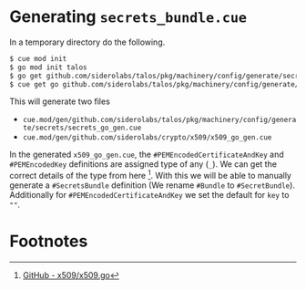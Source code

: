 * Generating =secrets_bundle.cue=

In a temporary directory do the following.

#+begin_src sh :noeval
  $ cue mod init
  $ go mod init talos
  $ go get github.com/siderolabs/talos/pkg/machinery/config/generate/secrets@v1.5.0-alpha.1
  $ cue get go github.com/siderolabs/talos/pkg/machinery/config/generate/secrets
#+end_src

This will generate two files
  - =cue.mod/gen/github.com/siderolabs/talos/pkg/machinery/config/generate/secrets/secrets_go_gen.cue=
  - =cue.mod/gen/github.com/siderolabs/crypto/x509/x509_go_gen.cue=

In the generated =x509_go_gen.cue=, the =#PEMEncodedCertificateAndKey= and =#PEMEncodedKey= definitions are assigned type of any (=_=). We can get the correct details of the type from here [fn:1]. With this we will be able to manually generate a =#SecretsBundle= definition (We rename =#Bundle= to =#SecretBundle=). Additionally for =#PEMEncodedCertificateAndKey= we set the default for =key= to =""=.

* Footnotes

[fn:1] [[https://github.com/siderolabs/crypto/blob/v0.4.0/x509/x509.go#L86-L96][GitHub - x509/x509.go]]
